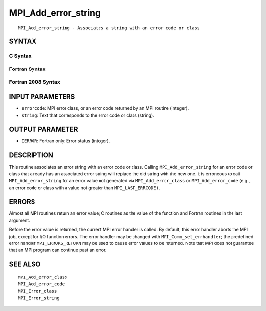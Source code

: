 MPI_Add_error_string
~~~~~~~~~~~~~~~~~~~~

::

   MPI_Add_error_string - Associates a string with an error code or class

SYNTAX
======

C Syntax
--------

.. code-block:: c
   :linenos:

   #include <mpi.h>
   int MPI_Add_error_string(int errorcode, const char *string)

Fortran Syntax
--------------

.. code-block:: fortran
   :linenos:

   USE MPI
   ! or the older form: INCLUDE 'mpif.h'
   MPI_ADD_ERROR_STRING(ERRORCODE, STRING, IERROR)
   	INTEGER		ERRORCODE, IERROR
   	CHARACTER*(*)	STRING

Fortran 2008 Syntax
-------------------

.. code-block:: fortran
   :linenos:

   USE mpi_f08
   MPI_Add_error_string(errorcode, string, ierror)
   	INTEGER, INTENT(IN) :: errorcode
   	CHARACTER(LEN=*), INTENT(IN) :: string
   	INTEGER, OPTIONAL, INTENT(OUT) :: ierror

INPUT PARAMETERS
================

* ``errorcode``: MPI error class, or an error code returned by an MPI routine (integer). 

* ``string``: Text that corresponds to the error code or class (string). 

OUTPUT PARAMETER
================

* ``IERROR``: Fortran only: Error status (integer). 

DESCRIPTION
===========

This routine associates an error string with an error code or class.
Calling ``MPI_Add_error_string`` for an error code or class that already has
an associated error string will replace the old string with the new one.
It is erroneous to call ``MPI_Add_error_string`` for an error value not
generated via ``MPI_Add_error_class`` or ``MPI_Add_error_code`` (e.g., an error
code or class with a value not greater than ``MPI_LAST_ERRCODE)``.

ERRORS
======

Almost all MPI routines return an error value; C routines as the value
of the function and Fortran routines in the last argument.

Before the error value is returned, the current MPI error handler is
called. By default, this error handler aborts the MPI job, except for
I/O function errors. The error handler may be changed with
``MPI_Comm_set_errhandler``; the predefined error handler ``MPI_ERRORS_RETURN``
may be used to cause error values to be returned. Note that MPI does not
guarantee that an MPI program can continue past an error.

SEE ALSO
========

::

   MPI_Add_error_class
   MPI_Add_error_code
   MPI_Error_class
   MPI_Error_string
